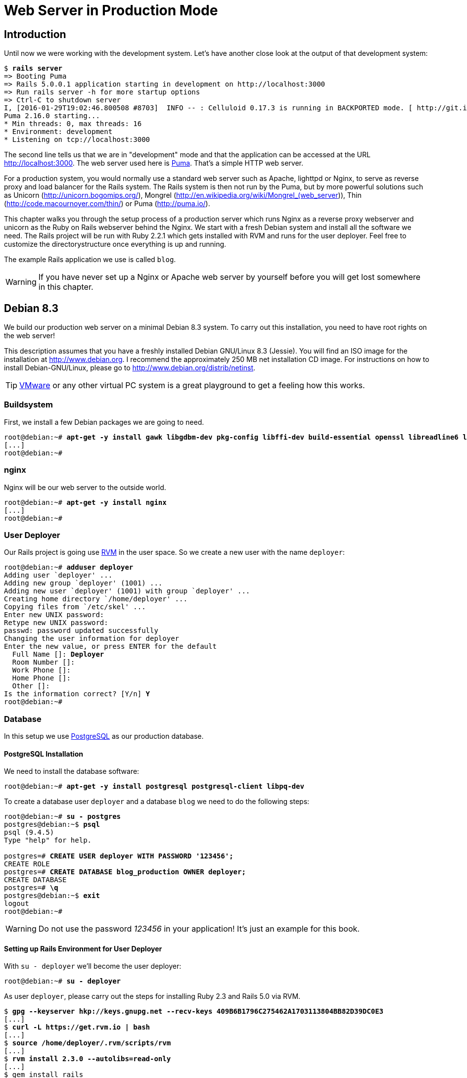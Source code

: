 [[web-server-in-production-mode]]
= Web Server in Production Mode

[[production-webserver-introduction]]
== Introduction

Until now we were working with the development system. Let’s have
another close look at the output of that development system:

[subs=+quotes]
----
$ **rails server**
=> Booting Puma
=> Rails 5.0.0.1 application starting in development on http://localhost:3000
=> Run `rails server -h` for more startup options
=> Ctrl-C to shutdown server
I, [2016-01-29T19:02:46.800508 #8703]  INFO -- : Celluloid 0.17.3 is running in BACKPORTED mode. [ http://git.io/vJf3J ]
Puma 2.16.0 starting...
* Min threads: 0, max threads: 16
* Environment: development
* Listening on tcp://localhost:3000
----

The second line tells us that we are in "development" mode and that
the application can be accessed at the URL http://localhost:3000. The
web server used here is https://github.com/puma/puma[Puma].
That's a simple HTTP web server.

For a production system, you would normally use a standard web server
such as Apache, lighttpd or Nginx, to serve as reverse proxy and load
balancer for the Rails system. The Rails system is then not run by the
Puma, but by more powerful solutions such as Unicorn
(http://unicorn.bogomips.org/), Mongrel
(http://en.wikipedia.org/wiki/Mongrel_(web_server)), Thin
(http://code.macournoyer.com/thin/) or Puma (http://puma.io/).

This chapter walks you through the setup process of a production server
which runs Nginx as a reverse proxy webserver and unicorn as the Ruby on
Rails webserver behind the Nginx. We start with a fresh Debian system
and install all the software we need. The Rails project will be run with
Ruby 2.2.1 which gets installed with RVM and runs for the user deployer.
Feel free to customize the directorystructure once everything is up and
running.

The example Rails application we use is called `blog`.

WARNING: If you have never set up a Nginx or Apache web server by
         yourself before you will get lost somewhere in this chapter.

[[debian-8.3]]
== Debian 8.3

We build our production web server on a minimal Debian 8.3 system. To
carry out this installation, you need to have root rights on the web
server!

This description assumes that you have a freshly installed Debian
GNU/Linux 8.3 (Jessie). You will find an ISO image for the installation
at http://www.debian.org. I recommend the approximately 250 MB net
installation CD image. For instructions on how to install
Debian-GNU/Linux, please go to http://www.debian.org/distrib/netinst.

TIP: http://www.vmware.com/[VMware] or any other virtual PC system
     is a great playground to get a feeling how this works.

[[buildsystem]]
=== Buildsystem

First, we install a few Debian packages we are going to need.

[subs=+quotes]
----
root@debian:~# **apt-get -y install gawk libgdbm-dev pkg-config libffi-dev build-essential openssl libreadline6 libreadline6-dev curl git-core zlib1g zlib1g-dev libssl-dev libyaml-dev libsqlite3-dev sqlite3 libxml2-dev libxslt-dev autoconf libc6-dev ncurses-dev automake libtool bison npm subversion python**
[...]
root@debian:~#
----

[[nginx]]
=== nginx

Nginx will be our web server to the outside world.

[subs=+quotes]
----
root@debian:~# **apt-get -y install nginx**
[...]
root@debian:~#
----

[[user-deployer]]
=== User Deployer

Our Rails project is going use https://rvm.io[RVM] in the user space.
So we create a new user with the name `deployer`:

[subs=+quotes]
----
root@debian:~# **adduser deployer**
Adding user `deployer' ...
Adding new group `deployer' (1001) ...
Adding new user `deployer' (1001) with group `deployer' ...
Creating home directory `/home/deployer' ...
Copying files from `/etc/skel' ...
Enter new UNIX password:
Retype new UNIX password:
passwd: password updated successfully
Changing the user information for deployer
Enter the new value, or press ENTER for the default
  Full Name []: **Deployer**
  Room Number []:
  Work Phone []:
  Home Phone []:
  Other []:
Is the information correct? [Y/n] **Y**
root@debian:~#
----

[[database]]
=== Database

In this setup we use http://www.postgresql.org/[PostgreSQL] as our
production database.

[[mysql-installation]]
==== PostgreSQL Installation

We need to install the database software:

[subs=+quotes]
----
root@debian:~# **apt-get -y install postgresql postgresql-client libpq-dev**
----

To create a database user `deployer` and a database `blog` we need to do the following steps:

[subs=+quotes]
----
root@debian:~# **su - postgres**
postgres@debian:~$ **psql**
psql (9.4.5)
Type "help" for help.

postgres=# **CREATE USER deployer WITH PASSWORD '123456';**
CREATE ROLE
postgres=# **CREATE DATABASE blog_production OWNER deployer;**
CREATE DATABASE
postgres=# **\q**
postgres@debian:~$ **exit**
logout
root@debian:~#
----

WARNING: Do not use the password _123456_ in your application! It's just
         an example for this book.

[[setting-up-rails-environment-for-user-deployer]]
==== Setting up Rails Environment for User Deployer

With `su - deployer` we’ll become the user deployer:

[subs=+quotes]
----
root@debian:~# **su - deployer**
----

As user `deployer`, please carry out the steps for installing Ruby 2.3
and Rails 5.0 via RVM.

[subs=+quotes]
----
$ **gpg --keyserver hkp://keys.gnupg.net --recv-keys 409B6B1796C275462A1703113804BB82D39DC0E3**
[...]
$ **curl -L https://get.rvm.io | bash**
[...]
$ **source /home/deployer/.rvm/scripts/rvm**
[...]
$ **rvm install 2.3.0 --autolibs=read-only**
[...]
$ gem install rails
[...]
----

TIP: You need to run `gem install rails --pre` in case Rails 5.0 is still
     beta while you read this text.

=== Environment Variables

For security reasons it is not a good idea to store database passwords
and the secret key base in your Rails code repository. Usually the best
way is to store those values in environment variables.

So set those you need to add the following to lines to the `.bash_profile`
file of the user `deployer`. After that you'll have to source that file
or to logout and login again as the user `deployer`

[source,config]
./home/deployer/.bash_profile
----
export BLOG_DATABASE_PASSWORD=123456
export SECRET_KEY_BASE=AASDFASDFASDFASDFASFDASDFASDF
----

WARNING: The secret key base should be longer than the example one here.
        Please have a look into the file `config/secrets.yml` for
        more information.

After adding those environment variables you have to logout and login as
the user `deployer` or source the `/home/deployer/.bash_profile` file.

[[setting-up-a-new-rails-project]]
== Setting Up a New Rails Project

To keep this guide as simple as possible, we create a simple blog in the
home directory of the user `deployer`.

[subs=+quotes]
----
$ **rails new blog --database=postgresql**
[...]
$ **cd blog**
deployer@debian:~/blog$ **rails generate scaffold post subject content:text**
[...]
deployer@debian:~/blog$
----

NOTE: `--database=postgresql` takes care of installing the `pg` gem for
      using PostgreSQL. In case you already have a Rails application you
      need to add the line `gem 'pg'` to your Gemfile and run
      a `bundle install` afterwards.

[[production-database-configuration]]
=== Production Database Configuration

In the file `config/database.yml` you need to username of the
produciton database user to `deployer`:

[source,yaml]
.config/database.yml
----
[...]

production:
  <<: *default
  database: blog_production
  username: deployer
  password: <%= ENV['BLOG_DATABASE_PASSWORD'] %>
----

[[rake-dbmigration]]
=== rails db:migration

We still need to create the production database `blog` table:

[subs=+quotes]
----
deployer@debian:~/blog$ **rails db:migrate RAILS_ENV=production**
[...]
deployer@debian:~/blog$
----

IMPORTANT: Please ensure that the `rails db:migrate` concludes with a
           `RAILS_ENV=production`. This is to migrate the production database.

[[rake-assetsprecompile]]
=== rails assets:precompile

`rails assets:precompile` ensures that all assets in the asset pipeline
are made available for the production environment.

[subs=+quotes]
----
deployer@debian:~/blog$ **rails assets:precompile**
[...]
deployer@debian:~/blog$
----

=== Puma Configuration

The Puma project offers an example configuration file at
https://github.com/puma/puma/blob/master/examples/config.rb

Following you'll find an example version which works fine.

TIP: Use the command `grep -c processor /proc/cpuinfo` to get
     the number of CPU cores in system. That number is the
     maximum you can set as `workers` in the puma configuration.

[source.rb]
.config/puma.rb
----
workers 1
threads 1, 6

app_dir = File.expand_path("../..", __FILE__)
shared_dir = "#{app_dir}/shared"

rails_env = ENV['RAILS_ENV'] || "production"
environment rails_env

bind "unix://#{shared_dir}/sockets/puma.sock"

stdout_redirect "#{shared_dir}/log/puma.stdout.log", "#{shared_dir}/log/puma.stderr.log", true

pidfile "#{shared_dir}/pids/puma.pid"
state_path "#{shared_dir}/pids/puma.state"
activate_control_app

on_worker_boot do
  require "active_record"
  ActiveRecord::Base.connection.disconnect! rescue ActiveRecord::ConnectionNotEstablished
  ActiveRecord::Base.establish_connection(YAML.load_file("#{app_dir}/config/database.yml")[rails_env])
end
----

[[puma-init-script]]
=== Puma Init Script

The Puma web server has to be started automatically at every booting
process. Plus it has to be killed when the server shuts down. That's
been taken care of by an init script.

----
$ **cd /etc/init.d**
$ **wget https://raw.githubusercontent.com/puma/puma/master/tools/jungle/init.d/puma**
$ **chmod a+x puma**
$ **touch /etc/puma.conf**
$ **update-rc.d -f puma defaults**
$ **/etc/init.d/puma add /home/deployer/blog deployer /home/deployer/blog/config/puma.rb /home/deployer/blog/log/puma.log**
[....] Added a Puma to the jungle: /home/deployer/blog,deployer,/home/deployer/blog/config/puma.rb,/home/deployer/blog/log/puma.log. You still have to start it though.:
$ /etc/init.d/puma start
[ ok ] Starting puma (via systemctl): puma.service.
$
----

[[nginx-configuration]]
=== nginx Configuration

For the Rails project, we add a new configuration file
`/etc/nginx/sites-available/blog.conf` with the following content:

[source,config]
./etc/nginx/sites-available/blog.conf
----
upstream unicorn {
  server unix:/tmp/.unicorn_blog.sock fail_timeout=0;
}

server {
  listen 80 default deferred;
  # server_name example.com;
  root /home/deployer/blog/public;

  location / {
    gzip_static on;
  }

  location ^~ /assets/ {
    gzip_static on;
    expires max;
    add_header Cache-Control public;
  }

  try_files $uri/index.html $uri @unicorn;
  location @unicorn {
    proxy_set_header X-Forwarded-For $proxy_add_x_forwarded_for;
    proxy_set_header Host $http_host;
    proxy_redirect off;
    proxy_pass http://unicorn;
  }

  error_page 500 502 503 504 /500.html;
  client_max_body_size 4G;
  keepalive_timeout 10;
}
----

We link this configuration file into the /etc/nginx/sites-enabled
directory to have it loaded by Nginx. The default file can be deleted.
After that we restart Nginx and are all set. You can access the Rails
application through the IP address of this server.

[subs=+quotes]
----
$ **ln -s /etc/nginx/sites-available/blog.conf /etc/nginx/sites-enabled/**
$ **rm /etc/nginx/sites-enabled/default**
$ **/etc/init.d/nginx restart**
[ ok ] Restarting nginx (via systemctl): nginx.service.
$
----

[[loading-updated-versions-of-the-rails-project]]
=== Loading Updated Versions of the Rails Project

If you want to activate Updates to the Rails project, you need to copy
them into the directory `/home/deployer/blog` and log in as user
`deployer` to run `rails assets:precompile` (see
xref:asset-pipeline["Asset Pipeline"]).

[subs=+quotes]
----
deployer@debian:~/blog$ **rails assets:precompile**
[...]
deployer@debian:~/blog$
----

If you bring in new migrations, you of course also need to do a
`rails db:migrate RAILS_ENV=production`:

[subs=+quotes]
----
deployer@debian:~/blog$ **rails db:migrate RAILS_ENV=production**
[...]
deployer@debian:~/blog$
----

Then you need to restart Unicorn as user `root`:

[subs=+quotes]
----
root@debian:~# **/etc/init.d/unicorn_blog restart**
Starting unicorn...
root@debian:~#
----

[[misc]]
== Misc

[[alternative-setups]]
=== Alternative Setups

The RVM, unicorn and Nginx way is fast and makes it possible to setup
different Ruby versions on one server. But many admins prefer an easier
installation process which is promised by Phusion Passenger. Have a look
at https://www.phusionpassenger.com for more information about
Passenger. It is a very good and reliable solution.

[[what-else-there-is-to-do]]
=== What Else There Is To Do

Please always consider the following points - every admin has to decide
these for him- or herself and implement them accordingly:

* Automatic and regular backup of database and Rails project.
* Set up log rotations of log files.
* Set up monitoring for system load and hard drive space.
* Regularly install Debian security updates as soon as they become
available.

[[and-co.]]
=== 404 and Co.

Finally, please look into the `public` directory in your Rails project
and adapt the HTML pages saved there to your own requirements.
Primarily, this is about the design of the pages. In the default
setting, these are somewhat sparse and do not have any relation to the
rest of your website. If you decide to update your web page and shut
down your Unicorn server to do so, nginx will deliver the web page
`public/500.html` in the meantime.

You will find a list of HTTP error codes at
http://en.wikipedia.org/wiki/List_of_HTTP_status_codes

[[multiple-rails-servers-on-one-system]]
=== Multiple Rails Servers on One System

You can runs several Rails servers on one system without any problems.
You need to set up a separate Unicorn for each Rails server. You can
then distribute to it from nginx. With nginx you can also define on
which IP address a Rails server is accessible from the outside.

[[cloud-platform-as-service-provider]]
== Cloud Platform as Service Provider

If you do not have a web server available on the internet or want to
deploy to a PaaS (Platform as a Service) system right from the start,
you should have a look at what the various providers have to offer. The
two US market leaders are currently Heroku (http://www.heroku.com/) and
Engine Yard (http://www.engineyard.com/).

PaaS as platform usually offers less options than your own server. But
you have 7x24 support for this platform if anything does not work
properly.
